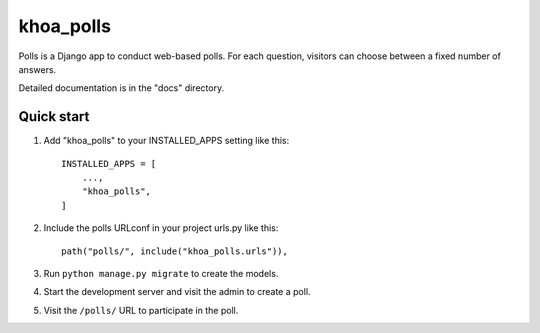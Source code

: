============
khoa_polls
============

Polls is a Django app to conduct web-based polls. For each
question, visitors can choose between a fixed number of answers.

Detailed documentation is in the "docs" directory.

Quick start
-----------

1. Add "khoa_polls" to your INSTALLED_APPS setting like this::

    INSTALLED_APPS = [
        ...,
        "khoa_polls",
    ]

2. Include the polls URLconf in your project urls.py like this::

    path("polls/", include("khoa_polls.urls")),

3. Run ``python manage.py migrate`` to create the models.

4. Start the development server and visit the admin to create a poll.

5. Visit the ``/polls/`` URL to participate in the poll.